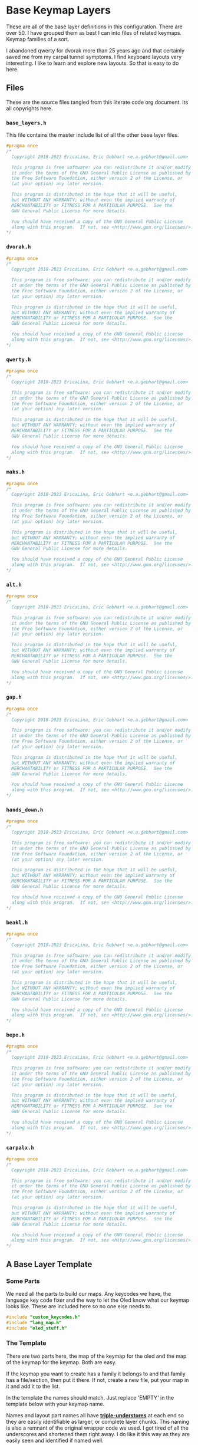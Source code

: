 * Base Keymap Layers

These are all of the base layer definitions in this configuration.
There are over 50. I have grouped them as best I can into
files of related keymaps.  Keymap families of a sort.

I abandoned qwerty for dvorak more than  25 years ago
and that certainly saved me from my carpal tunnel symptoms.
I find keyboard layouts very interesting.
I like to learn and explore new layouts. So that is easy to do here.

** Files
These are the source files tangled from this literate code org document.
Its all copyrights here.
*** =base_layers.h=
This file contains the master include list of all the other base layer files.

#+begin_src C :tangle base_layers/base_layers.h
#pragma once
/*
  Copyright 2018-2023 EricaLina, Eric Gebhart <e.a.gebhart@gmail.com>

  This program is free software: you can redistribute it and/or modify
  it under the terms of the GNU General Public License as published by
  the Free Software Foundation, either version 2 of the License, or
  (at your option) any later version.

  This program is distributed in the hope that it will be useful,
  but WITHOUT ANY WARRANTY; without even the implied warranty of
  MERCHANTABILITY or FITNESS FOR A PARTICULAR PURPOSE.  See the
  GNU General Public License for more details.

  You should have received a copy of the GNU General Public License
  along with this program.  If not, see <http://www.gnu.org/licenses/>.
*/
#+end_src
*** =dvorak.h=
#+begin_src C :tangle base_layers/dvorak.h
#pragma once
/*
  Copyright 2018-2023 EricaLina, Eric Gebhart <e.a.gebhart@gmail.com>

  This program is free software: you can redistribute it and/or modify
  it under the terms of the GNU General Public License as published by
  the Free Software Foundation, either version 2 of the License, or
  (at your option) any later version.

  This program is distributed in the hope that it will be useful,
  but WITHOUT ANY WARRANTY; without even the implied warranty of
  MERCHANTABILITY or FITNESS FOR A PARTICULAR PURPOSE.  See the
  GNU General Public License for more details.

  You should have received a copy of the GNU General Public License
  along with this program.  If not, see <http://www.gnu.org/licenses/>.
*/
#+end_src

*** =qwerty.h=
#+begin_src C :tangle base_layers/qwerty.h
#pragma once
/*
  Copyright 2018-2023 EricaLina, Eric Gebhart <e.a.gebhart@gmail.com>

  This program is free software: you can redistribute it and/or modify
  it under the terms of the GNU General Public License as published by
  the Free Software Foundation, either version 2 of the License, or
  (at your option) any later version.

  This program is distributed in the hope that it will be useful,
  but WITHOUT ANY WARRANTY; without even the implied warranty of
  MERCHANTABILITY or FITNESS FOR A PARTICULAR PURPOSE.  See the
  GNU General Public License for more details.

  You should have received a copy of the GNU General Public License
  along with this program.  If not, see <http://www.gnu.org/licenses/>.
*/
#+end_src
*** =maks.h=
#+begin_src C :tangle base_layers/maks.h
#pragma once
/*
  Copyright 2018-2023 EricaLina, Eric Gebhart <e.a.gebhart@gmail.com>

  This program is free software: you can redistribute it and/or modify
  it under the terms of the GNU General Public License as published by
  the Free Software Foundation, either version 2 of the License, or
  (at your option) any later version.

  This program is distributed in the hope that it will be useful,
  but WITHOUT ANY WARRANTY; without even the implied warranty of
  MERCHANTABILITY or FITNESS FOR A PARTICULAR PURPOSE.  See the
  GNU General Public License for more details.

  You should have received a copy of the GNU General Public License
  along with this program.  If not, see <http://www.gnu.org/licenses/>.
*/
#+end_src
*** =alt.h=
#+begin_src C :tangle base_layers/alt.h
#pragma once
/*
  Copyright 2018-2023 EricaLina, Eric Gebhart <e.a.gebhart@gmail.com>

  This program is free software: you can redistribute it and/or modify
  it under the terms of the GNU General Public License as published by
  the Free Software Foundation, either version 2 of the License, or
  (at your option) any later version.

  This program is distributed in the hope that it will be useful,
  but WITHOUT ANY WARRANTY; without even the implied warranty of
  MERCHANTABILITY or FITNESS FOR A PARTICULAR PURPOSE.  See the
  GNU General Public License for more details.

  You should have received a copy of the GNU General Public License
  along with this program.  If not, see <http://www.gnu.org/licenses/>.
*/
#+end_src
*** =gap.h=
#+begin_src C :tangle base_layers/gap.h
#pragma once
/*
  Copyright 2018-2023 EricaLina, Eric Gebhart <e.a.gebhart@gmail.com>

  This program is free software: you can redistribute it and/or modify
  it under the terms of the GNU General Public License as published by
  the Free Software Foundation, either version 2 of the License, or
  (at your option) any later version.

  This program is distributed in the hope that it will be useful,
  but WITHOUT ANY WARRANTY; without even the implied warranty of
  MERCHANTABILITY or FITNESS FOR A PARTICULAR PURPOSE.  See the
  GNU General Public License for more details.

  You should have received a copy of the GNU General Public License
  along with this program.  If not, see <http://www.gnu.org/licenses/>.
*/
#+end_src
*** =hands_down.h=
#+begin_src C :tangle base_layers/hands_down.h
#pragma once
/*
  Copyright 2018-2023 EricaLina, Eric Gebhart <e.a.gebhart@gmail.com>

  This program is free software: you can redistribute it and/or modify
  it under the terms of the GNU General Public License as published by
  the Free Software Foundation, either version 2 of the License, or
  (at your option) any later version.

  This program is distributed in the hope that it will be useful,
  but WITHOUT ANY WARRANTY; without even the implied warranty of
  MERCHANTABILITY or FITNESS FOR A PARTICULAR PURPOSE.  See the
  GNU General Public License for more details.

  You should have received a copy of the GNU General Public License
  along with this program.  If not, see <http://www.gnu.org/licenses/>.
*/
#+end_src
*** =beakl.h=
#+begin_src C :tangle base_layers/beakl.h
#pragma once
/*
  Copyright 2018-2023 EricaLina, Eric Gebhart <e.a.gebhart@gmail.com>

  This program is free software: you can redistribute it and/or modify
  it under the terms of the GNU General Public License as published by
  the Free Software Foundation, either version 2 of the License, or
  (at your option) any later version.

  This program is distributed in the hope that it will be useful,
  but WITHOUT ANY WARRANTY; without even the implied warranty of
  MERCHANTABILITY or FITNESS FOR A PARTICULAR PURPOSE.  See the
  GNU General Public License for more details.

  You should have received a copy of the GNU General Public License
  along with this program.  If not, see <http://www.gnu.org/licenses/>.
*/
#+end_src
*** =bepo.h=
#+begin_src C :tangle base_layers/bepo.h
#pragma once
/*
  Copyright 2018-2023 EricaLina, Eric Gebhart <e.a.gebhart@gmail.com>

  This program is free software: you can redistribute it and/or modify
  it under the terms of the GNU General Public License as published by
  the Free Software Foundation, either version 2 of the License, or
  (at your option) any later version.

  This program is distributed in the hope that it will be useful,
  but WITHOUT ANY WARRANTY; without even the implied warranty of
  MERCHANTABILITY or FITNESS FOR A PARTICULAR PURPOSE.  See the
  GNU General Public License for more details.

  You should have received a copy of the GNU General Public License
  along with this program.  If not, see <http://www.gnu.org/licenses/>.
*/
#+end_src
*** =carpalx.h=
#+begin_src C :tangle base_layers/carpalx.h
#pragma once
/*
  Copyright 2018-2023 EricaLina, Eric Gebhart <e.a.gebhart@gmail.com>

  This program is free software: you can redistribute it and/or modify
  it under the terms of the GNU General Public License as published by
  the Free Software Foundation, either version 2 of the License, or
  (at your option) any later version.

  This program is distributed in the hope that it will be useful,
  but WITHOUT ANY WARRANTY; without even the implied warranty of
  MERCHANTABILITY or FITNESS FOR A PARTICULAR PURPOSE.  See the
  GNU General Public License for more details.

  You should have received a copy of the GNU General Public License
  along with this program.  If not, see <http://www.gnu.org/licenses/>.
*/
#+end_src
** A Base Layer Template

*** Some Parts
We need all the parts to build our maps. Any keycodes we have, the language
key code fixer and the way to let the Oled know what our keymap looks like.
These are included here so no one else needs to.

#+begin_src C :tangle base_layers/base_layers.h
#include "custom_keycodes.h"
#include "lang_map.h"
#include "oled_stuff.h"
#+end_src

*** The Template

There are two parts here, the map of the keymap for the oled and the map
of the keymap for the keymap. Both are easy.

If the keymap you want to create has a family it belongs to and that family has a file/section,
then put it there. If not, create a new file, put your map in it and add it to the list.

In the template the names should match. Just replace 'EMPTY' in the template below with your
keymap name.

Names and layout part names all have *___triple-understores___*
at each end so they are easily identifiable as larger, or complete layer chunks.
This naming is also a remnant of the original wrapper code we used. I got tired of
all the underscores and shortened them right away.  I do like it this way as they
are easily seen and identified if named well.

**** Le carte de map
First is the Carte de map, The map of the keymap that we give to the Oled.
It takes 3 strings and you can put whatever you want in there. It may or may not
display properly as is the case with accent letters.   And dont let it get too long and
not fit. That doesn't work very well.

#+begin_src C :tangle base_layers/base_layers.h
// An empty keymap layer template.

#ifdef _EMPTY_LAYER_ENABLE

// Layer name,
// text name,
// url,
// note,
// text map,
// definition,
LAYER_NAME(EMPTY, "Empty",           \
                 https://empty,     \
                 "this is a note")

carte_de_MAP("  ",               \
             "  ",               \
             "  ")
#+end_src

**** Key Map
This is the actual keymap. Everything here is
indicated by an underscore and its letter. _A will indicate *KC__A* for en and *BP_A* for
Bépo, _US_A for US Intl._  There are maps which have alternate key pairs indicated. these should use the prefix
for themselves, creating the keycodes for them as needed.
So __COMM becomes __HD_COMM_ for many hands down keymaps.

This happens when implementing a keyboard of a foreign language, the pairings of
letters you want may not exist automatically. But also for Maps like beakl and hands down which have changed punctuation keys as a basic part of the maps.

This is the 5 column, 3x5 x 2 or 3x10, however you want to think of it, keymap.
Keyboard layouts will add in outer columns, upper rows, lower rows and thumbs as needed.
Most of the time number row sets are all whatever the default says. Some exceptions are beakl, bepo and optimot which use a differently configured number row.

#+begin_src C :tangle base_layers/base_layers.h
LAYER_MAP(
   LANG_MAP(_, _, _, _, _,   _, _, _, _, _,      \
            _, _, _, _, _,   _, _, _, _, _,      \
            _, _, _, _, _,   _, _, _, _, _))


#endif
#+end_src

** The Keymaps.
*** The list of families

Pull in all the definitions. this is an h file we can use to get all base maps.

#+begin_src C :tangle base_layers/base_layers.h
// dvorak, capewell-dvorak, ahei, and boo.
#include "dvorak.h"
//qwerty, workman, norman,
#include "qwerty.h"
// Colemak, halmak, minimak, etc.
#include "maks.h"
// eucalyn, maltron
#include "alt.h"
// mtgap, ctgap, apt
#include "gap.h"
// some hands down.
#include "hands_down.h"
// some beakls.
#include "beakl.h"
// bepo, optimot, beakl19bis, godox-fr?.
#include "bepo.h"
// some carpalxs.
#include "carpalx.h"

#+end_src

This is the end of =base_layers.h=

#+begin_src C :tangle base_layers/base_layers.h
// Provides all the base layers we have.
// base_layers.h ends here.
#+end_src

*** Combo ref - sort of random here. Used or not ?
#+begin_src C :tangle base_layers/alt.h
// Layer for combo reference. Make more than one by changing lang is.
#define ___COMBO_REF___                                                 \
LAYER_MAP(
  LANG_MAP(_1L1,  _1L2, _1L3, _1L4,  _1L5,   _1R1, _1R2, _1R3, _1R4, _1R5, \
           _2L1,  _2L2, _2L3, _2L4,  _2L5,   _2R1, _2R2, _2R3, _2R4, _2R5, \
           _3L1,  _3L2, _3L3, _3L4,  _3L5,   _3R1, _3R2, _3R3, _3R4, _3R5)

#+end_src
*** Alternate misfits
**** Maltron
#+begin_src C :tangle base_layers/alt.h
#ifdef _MALTRON_LAYER_ENABLE

LAYER_NAME(MALTRON, "Maltron",                   \
                   "",                          \
                   "e goes on left thumb")

carte_de_map("   qpycb  vmuzl",               \
             "   anisf  ctdor",               \
             "   ;/jg,  .wk-x e")

LAYER_MAP(
  LANG_MAP(_Q,     _P,    _Y, _C, _B,       _V,   _M, _U, _Z,    _L, \
           _A,     _N,    _I, _S, _F,       _D,   _T, _D, _O,    _R, \
           _SCLN,  _SLSH, _J, _G, _COMM,    _DOT, _W, _K, _MINS, _X))

#endif
#+end_src
**** EUCALYN
#+begin_src C :tangle base_layers/alt.h

#ifdef _EUCALYN_LAYER_ENABLE

LAYER_NAME(EUCALYN, "Eucalyn",
                   "", \
                   "")

carte_de_MAP("   /,.fq  aoeiu",               \
             "   zxcvw  mrdyp",               \
             "   gtksn  bhjl;")

LAYER_MAP(
  LANG_MAP(_SLSH, _COMM, _DOT, _F, _Q,   _A, _O, _E, _I, _U,      \
           _Z,    _X,    _C,   _V, _W,   _M, _R, _D, _Y, _P,      \
           _G,    _T,    _K,   _S, _N,   _B, _H, _J, _L, _SCLN))


#endif

#+end_src
**** RSTHD
#+begin_src C :tangle base_layers/alt.h
#ifdef _RSTHD_LAYER_ENABLE


// RSTHD
/* j c y f k | z l , u q = */
/* r s t h d | m n a i o - */
/* / v g p b | x w . ; ' */
/* e */

// need a thumb cluster for this.
// removed = and -, edge keys if you've got them.
// e goes on left thumb

LAYER_NAME(RSTHD, "Rsthd",
                   "", \
                   "E on left thumb")

carte_de_MAP("   jcyfk  zl,uq",             \
             "   rsthd  mnaio",             \
             "   /vgpb  xw.;' e")

LAYER_MAP(
  LANG_MAP(_J, _C, _Y, _F, _K,   _Z, _L, _COMM, _U,    _Q,          \
           _R, _S, _T, _H, _D,   _M, _N, _A,    _I,    _O,          \
           _/, _V, _G, _P, _B,   _X, _W, _DOT,  _SCLN, _QUOT))


#endif

#+end_src
**** Hands Up
#+begin_src C :tangle base_layers/alt.h
#ifdef _HANDS_UP_LAYER_ENABLE

LAYER_NAME(HANDS_UP, "Hands_up", \
                   "", \
                   "")

carte_de_MAP("  fyou,  kwclp",          \
             "  hiea.  dtsrn",          \
             "  bj'z;  vmgxq")

LAYER_MAP(
  LANG_MAP(_F, _Y, _O,    _U, _COMM,   _K, _W, _C, _L, _P, \
           _H, _I, _E,    _A, _DOT ,   _D, _T, _S, _R, _N, \
           _B, _J, _QUOT, _Z, _SCLN,   _V, _M, _G, _X, _Q))


#endif
#+end_src

**** White
#+begin_src C :tangle base_layers/alt.h
#ifdef _WHITE_LAYER_ENABLE

LAYER_NAME(WHITE, "White", \
                   "", \
                   "")

carte_de_MAP("  vyd,'  jmlu-",                \
             "  atheb  csnoi",                \
             "  pkgwq  xrf.z")

LAYER_MAP(
  LANG_MAP(_V, _Y, _D, _COMM, _QUOT,   _J, _M, _L, _U,   _MINS,   \
           _A, _T, _H, _E,    _B,      _C, _S, _N, _O,   _I,      \
           _P, _K, _G, _W,    _Q,      _X, _R, _F, _DOT, _Z))


#endif
#+end_src
**** ISRT
#+begin_src C :tangle base_layers/alt.h
#ifdef _ISRT_LAYER_ENABLE

LAYER_NAME(ISRT, "Isrt", \
                 "", \
                 "")

carte_de_MAP("  yclmk  zfu,'",                \
             "  isrtg  pneao",                \
             "  qvwdj  bh/.x")

LAYER_MAP(
  LANG_MAP(_Y, _C, _L, _M, _K,   _Z, _F, _U,      _COMM, _QUOT,     \
           _I, _S, _R, _T, _G,   _P, _N, _E,      _A,    _O,          \
           _Q, _V, _W, _D, _J,   _B, _H, _SLSH,   _DOT,  _X))

#endif
#+end_src
**** Soul
#+begin_src C :tangle base_layers/alt.h
#ifdef _SOUL_LAYER_ENABLE

LAYER_NAME(SOUL, "Soul", \
                 "", \
                 "")

carte_de_MAP("  qwldp  kmuy;",                \
             "  srtg   fneio",                \
             "  zxcvj  bh,./")

LAYER_MAP(
  LANG_MAP(_Q, _W, _L, _D, _P,   _K, _M, _U,      _Y,     _SCLN,      \
           _A, _S, _R, _T, _G,   _F, _N, _E,      _I,     _O,           \
           _Z, _X, _C, _V, _J,   _B, _H, _COMM, _DOT, _SLSH))

#endif
#+end_src
**** Niro
#+begin_src C :tangle base_layers/alt.h
#ifdef _NIRO_LAYER_ENABLE

LAYER_NAME(NIRO, "Niro", \
                 "", \
                 "")

carte_de_MAP("  qwudp  jfyl;",                \
             "  asetg  hniro",                \
             "  zxcvb  km,./")

LAYER_MAP(
  LANG_MAP(_Q, _W, _U, _D, _P,   _J, _F, _Y,      _L,     _SCLN,      \
           _A, _S, _E, _T, _G,   _H, _N, _I,      _R,     _O,           \
           _Z, _X, _C, _V, _B,   _K, _M, _COMM,   _DOT,   _SLSH))

#endif
#+end_src
**** Asset
#+begin_src C :tangle base_layers/alt.h
#ifdef _ASSET_LAYER_ENABLE

LAYER_NAME(ASSET, "Asset", \
                  "", \
                  "")

carte_de_MAP("  qwjfg   ypul;",               \
             "  asetd   hnior",               \
             "  zxcvb   km,./")

LAYER_MAP(
  LANG_MAP(_Q, _W, _J, _F, _G,    _Y, _P, _U,      _L,     _SCLN,     \
           _A, _S, _E, _T, _D,    _H, _N, _I,      _O,     _R,          \
           _Z, _X, _C, _V, _B,    _K, _M, _COMM,   _DOT,   _SLSH))

#endif
#+end_src
**** Whorf
#+begin_src C :tangle base_layers/alt.h
#ifdef _WHORF_LAYER_ENABLE

LAYER_NAME(WHORF, "WHorf", \
                  "", \
                  "")

carte_de_MAP("flhdm  vwou,",                  \
             "srntk  gyaei",                  \
             "xjbzq  pc';. ")

LAYER_MAP(
  LANG_MAP(_F, _L, _H, _D, _M,   _V, _W, _O,      _U,      _COMM,    \
           _S, _R, _N, _T, _K,   _G, _Y, _A,      _E,      _I,         \
           _X, _J, _B, _Z, _Q,   _P, _C, _QUOT,   _SCLN,   _DOT ))

#endif
#+end_src
**** Whorf 6
#+begin_src C :tangle base_layers/alt.h
#ifdef _WHORF6_LAYER_ENABLE

LAYER_NAME(WHORF6, "Whorf 6", \
                   "", \
                   "")

carte_de_MAP("vlhkj  gwou.",                  \
             "srntk  ydeai",                  \
             "xqbfz  pc',; ")

LAYER_MAP(
  LANG_MAP(_V, _L, _H, _D, _M,   _G, _W, _O,      _U,    _DOT,      \
           _S, _R, _N, _T, _K,   _Y, _D, _E,      _A,    _I,          \
           _X, _Q, _B, _F, _Z,   _P, _C, _QUOT,   _COMM, _SCLN ))

#endif
#+end_src
**** +rsht/iena+
#+begin_src C :tangle base_layers/alt.h

/* rsht/iena */
/* jfldv @uopq */
/* zrshtg   .iena: */
/* xcmwk  /y,b?       */
#+end_src

**** Pine
#+begin_src C :tangle base_layers/alt.h
#ifdef _PINE_LAYER_ENABLE

LAYER_NAME(PINE, "Pine", \
                 "", \
                 "")

carte_de_MAP("ylrdw  jmou,  ",        \
             "csntg  phaei  ",        \
             "xzqvk  bf'/.  ")

LAYER_MAP(
  LANG_MAP( _Y, _L, _R, _D, _W, _J, _M, _O,    _U,    _COMM,                \
            _C, _S, _N, _T, _G, _P, _H, _A,    _E,    _I,                     \
            _X, _Z, _Q, _V, _K, _B, _F, _QUOT, _SLSH, _DOT  ))

#endif
#+end_src

**** Graphite

This one still needs to have the proper shifted symbol pairs created for it.
See more on github here: [[https://github.com/rdavison/graphite-layout][Graphite]]

#+begin_src C :tangle base_layers/alt.h
#ifdef _GRAPHITE_LAYER_ENABLE

/* Graphite
 https://github.com/rdavison/graphite-layout
 ~ ! @ # $ %  ^ & * ( ) { }
   B L D W Z  _ F O U J : + |
   N R T S G  Y H A E I ?
   Q X M C V  K P > " <

 ` 1 2 3 4 5  6 7 8 9 0 [ ]
   b l d w z  ' f o u j ; = \
   n r t s g  y h a e i ,
   q x m c v  k p . - /
,*/
LAYER_NAME(GRAPHITE, "Graphite", \
          "https://github.com/rdavison/graphite-layout", \
          "")

carte_de_MAP("bldwz  'fouj",         \
             "nrtsg  yhaei" ,        \
             "qqmcv  kp.-/")

LAYER_MAP(
  LANG_MAP(_B, _L, _D, _W, _Z,   _UND, _F, _O,   _U,    _J,     \
           _N, _R, _T, _S, _G,   _Y,   _H, _A,   _E,    _I,     \
           _Q, _X, _M, _C, _V,   _K,   _P, _DOT, _DASH, _SLSH ))

#endif
#+end_src

*** Beakl
**** Introduction
 beakl, balanced effort key layout.
 Beakl 15 and 19 are somewhat more related.
 Beakl-27 is the latest from 2020, The website for Beakl is now gone.
 Beakl-wi is a Beakl derivative from the darndest thing.


 Remember the - and ; outside pinky keys.
 Or use the 6 size.
 Both are on the symbol layer too. So you
 wont lose them at least.
 Make sure these keycodes do something, if you are using KC...

 =KC_BK_COMM=, =KC_BK_QUOT=, =KC_BK_DOT= - =Beakl->Qwerty=

 =BP_BK_COMM=, =BP_BK_QUOT=, =BP_BK_DOT= - =Beakl->Bepo=
 take care of the different shifted chars.

**** Beakl 27

Altered shifted pairs: dot = .`  comma = ,?   dquot = !"
Alt target is BK2

***** Base layer
=32104 76598=
=qhoux gcmrv=
=yiea. dstnb=
=j",k' wflpz=

***** Shift layer
  =!@$#% ^(*)&=
  =QHOUX GCMRV=
  =YIEA` DSTNB=
  =J!?K' WFLPZ=

***** 27

#+begin_src C :tangle base_layers/beakl.h
#ifdef _BEAKL27_LAYER_ENABLE

LAYER_NAME(BEAKL27, "Beakl 27", \
                   "", \
                   "")

carte_de_MAP(" qhoux gcmrz ",                 \
             " yiea. dstnb ",                 \
             " j\",k' wflpv ")

// Alt target is BK
// altered shifted pairs: quot = '`  comma = ,!   dot = .@
LAYER_MAP(
  LANG_MAP(_Q, _H,        _O,        _U, _X,        _G, _C, _M, _R, _Z,       \
           _Y, _I,        _E,        _A, _BK2_DOT,  _D, _S, _T, _N, _B,       \
           _J, _BK2_DQUO, _BK2_COMM, _K, _BK2_QUOT, _W, _F, _L, _P, _V))
#endif
#+end_src

***** 27a
#+begin_src C :tangle base_layers/beakl.h
#ifdef _BEAKL27A_LAYER_ENABLE

LAYER_NAME(BEAKL27A, "Beakl 27A", \
                   "", \
                   "")

carte_de_MAP(" j\",k' gcmrz ",                 \
             " yiea. dstnb ",                  \
             " qhoux wflpv ")

// Alt target is BK
// altered shifted pairs: quot = '`  comma = ,!   dot = .@
LAYER_MAP(
  LANG_MAP(_J, _BK2_DQUO, _BK2_COMM, _K, _BK2_QUOT, _G, _C, _M, _R, _Z,       \
           _Y, _I,        _E,        _A, _BK2_DOT,  _D, _S, _T, _N, _B,       \
           _Q, _H,        _O,        _U, _X,        _W, _F, _L, _P, _V))

#endif
#+end_src
**** 15
#+begin_src C :tangle base_layers/beakl.h
#ifdef _BEAKL15_LAYER_ENABLE

LAYER_NAME(BEAKL15, "Beakl 15", \
                   "", \
                   "")

/* BEAKL 15 (main layer): */
/*   40123 76598   */
carte_de_MAP(" qhoux gcrfz ",                 \
             " yiea. dstnb ",                 \
             " j/,k' wmlpv ")

// Alt target is BK
LAYER_MAP(
  LANG_MAP(_Q, _H,    _O,       _U, _X,       _G, _C, _R, _F, _Z, \
           _Y, _I,    _E,       _A, _BK_DOT,  _D, _S, _T, _N, _B, \
           _J, _SLSH, _BK_COMM, _K, _BK_QUOT, _W, _M, _L, _P, _V))
#endif
#+end_src
**** 19
#+begin_src C :tangle base_layers/beakl.h
#ifdef _BEAKL19_LAYER_ENABLE

/* BEAKL 19    */
// Beakl 19.  scores better than 15, better in french also.
// Both are lots better than dvorak or bepo.

/* same symbols and keypad as 15 */
/* number row is different */
/*  32104 76598  */

// Alt target is BK
LAYER_NAME(BEAKL19, "Beakl 19", \
                   "", \
                   "")

carte_de_MAP(" q.ouj wdnm, ",                 \
             " haeik gsrtp ",                 \
             " z'/yx bclfv ")

LAYER_MAP(
  LANG_MAP(_Q, _DOT,  _O,    _U, _J, _W,    _D, _N, _M, _BK_COMM,        \
           _H, _A,    _E,    _I, _K, _G,    _S, _R, _T, _P,             \
           _Z, _QUOT, _SLSH, _Y, _X, _B,    _C, _L, _F, _V))

#endif
#+end_src
**** 19bis - French

I found this modified Beakl 19 in KLA data, it was a quick modification that added,
as easily as possible, the most common french accent letters to
the existing Beakl 19 keymap. Its scores were surprisingly good,
so I worked on it a little and came up with this one which is even better.

It scores better than Bépo and Dvorak, and Colemak in both English and french.
*YMMV!!*

These are  full 3x12 matrix layouts.

***** Least common french and english letters. *BEAKL 19bis* - Beakl/Bépo hybrid. English with French optimisations.

 Least used letters in french xzykw QJÀ are fairly high in use.

 XZ are good choices for pushing out, from english and french,
 or using chords in both languages. Bad choices for Vi.

 Note: The percentages came from different sources so do not
 match between languages.

Least used letters in French

 |---+--------|
 | Q | 0.89 % |
 | J | 0.71 % |
 | À | 0.54 % |
 | X | 0.42 % |
 | È | 0.35 % |
 | Ê | 0.24 % |
 | Z | 0.21 % |
 | Y | 0.19 % |
 | K | 0.16 % |
 | Ô | 0.07 % |
 | Û | 0.05 % |
 | W | 0.04 % |

 Least used letters in english
 |---+---------+------|
 | X | 0.2902% | 1.48 |
 | Z | 0.2722% | 1.39 |
 | J | 0.1965% | 1.00 |
 | Q | 0.1962% |  (1) |


***** BEAKL 19bis - original.

The é and è were simply added for analysis by the KLA, not real use.
 even so, this layout scores well for french, better than bepo and mtgap.

  =qyouz  wdnck=
 =-hiea,  gtrsp;=
 =èj'é.x  vmlfb=

***** BEAKL 19bis mod z.
 French optimised with some english.
 This version rearranges things a little based on fequency.
 Dead keys and the most common accent keys are available.
 the original was just some extra keys thrown in the empty corners
 to satisfy the KLA where I originally found it.

 Since it needs 3x12, I filled in the corners and removed ;.
 Leaving y where it is. the o and the e might cause sfbs.
 Put é on a different finger from e.
 Swap z, e's, add à, ^, and ê, swap ; for -.
 It might be beneficial to swap w and à, as à is much more frequent than w

#+begin_src C :tangle base_layers/beakl.h
#ifdef _BEAKL19BIS_LAYER_ENABLE

LAYER_NAME(BEAKL19bis, "Beakl 19 bis", \
                   "", \
                   "French optimised 3x12")

carte_de_MAP(" àqyoué  wdnck^ ",              \
             " ;hiea,  gtrsp- ",              \
             " zj'è.x  vmlfbê  ")

LAYER_MAP(
  LANG_MAP6(                                                            \
            _AGRV, _Q, _Y,    _O,    _U,   _EACU,   _W, _D, _N, _C, _K, _DCIR, \
            _SCLN, _H, _I,    _E,    _A,   _COMM,   _G, _T, _R, _S, _P, _MINS, \
            _Z,    _J, _QUOT, _EGRV, _DOT, _X,      _V, _M, _L, _F, _B, _ECIR))

#endif
#+end_src
**** WI
#+begin_src C :tangle base_layers/beakl.h
#ifdef _BEAKLWI_LAYER_ENABLE

// Beakl Wi.   This is the most current beakl this size. 18/01/2022.
// Nothing on the 6th outer columns but layer toggle buttons. All 6.
// altered shifted pairs: dot = .` comma = ,~  colon = :;
// i is on the left thumb.
/* ;you- ctrsv */
/* qheaw gdnmz */
/* j,.k' bplfx */
/*    i        */

LAYER_NAME(BEAKLWI, "Beakl WI", \
                    "",          \
                    "i on left thumb")

carte_de_MAP(" ;you- ctrsv ",                 \
             " qheaw gdnmz ",                 \
             " j,.k' bplfx i")

LAYER_MAP(
  LANG_MAP(_BKW_COLN, _Y,        _O,       _U, _MINS,   _C, _T, _R, _S, _V,   \
           _Q,        _H,        _E,       _A, _W,      _G, _D, _N, _M, _Z,   \
           _J,        _BKW_COMM, _BKW_DOT, _K, _QUOT,   _B, _P, _L, _F, _X))


// Thumbs.
#define ___BEAKLWI_CRKBD_THUMBS___ LT_ESC, LT_I, LT_TAB,  LT_ENT, LT_SPC, LT_BSPC

#endif
#+end_src
**** WIa
#+begin_src C :tangle base_layers/beakl.h
#ifdef _BEAKLWIa_LAYER_ENABLE

// My version, loses KC_mins, because it's easier on my symbol layer.
// put I in it's dvorak spot instead of thumbs, move W up to make room for I.
// I'd rather have w and i on different fingers. One domino...

// beakl-wi - mod iw-

LAYER_NAME(BEAKLWIa, "Beakl WIa", \
                   "", \
                   "No alpha on thumb.")

carte_de_MAP(" ;youw ctrsv ",                 \
             " qheai gdnmz ",                 \
             " j,.k' bplfx ")

// Alt target is BKW
LAYER_MAP(
  LANG_MAP(_BKW_SCLN, _Y,        _O,       _U, _W,      _C, _T, _R, _S, _V,   \
           _Q,        _H,        _E,       _A, _I,      _G, _D, _N, _M, _Z,   \
           _J,        _BKW_COMM, _BKW_DOT, _K, _QUOT,   _B, _P, _L, _F, _X))
#+end_src
**** WIb
#+begin_src C :tangle base_layers/beakl.h
#ifdef _BEAKLWIb_LAYER_ENABLE

LAYER_NAME(BEAKLWIb, "Beakl WIb", \
                   "", \
                   "No alpha on thumb.")

carte_de_MAP(" j,.k' ctrsv ",                 \
             " qheai gdnmz ",                 \
             " ;youw bplfx ")

// Alt target is BKW
LAYER_MAP(
  LANG_MAP(_J,        _BKW_COMM, _BKW_DOT, _K, _QUOT, _C, _T, _R, _S, _V,     \
           _Q,        _H,        _E,       _A, _I,    _G, _D, _N, _M, _Z,   \
           _BKW_SCLN, _Y,        _O,       _U, _W,    _B, _P, _L, _F, _X))
#endif
#+end_src
*** Bépo
 Maps based on BEPO.  These tend to want to be  3x12, squeezing
 them into a 3x10 can be a challenge. The compact versions attempt
 that with some success.

 It is generally accepted that Optimot is the better layout in this group.
 There are many variations.  Béop, Béopy, Godox-fr, etc. They are most
 easily found on the [[https:/bepo.fr][Bepo website]].
**** Optimot
#+begin_src C :tangle base_layers/bepo.h
#ifdef _OPTIMOT_LAYER_ENABLE

// OPtimot by @Pyjam.
/*  àjoéb fdl’qxz */
/*  aieu, ptsrn^ç */
/*  êkyè.w gcmhvx */
// -- rearranged z, and ç to get 3x12

LAYER_NAME(OPTIMOT, "Optimot", ,\
                    "", \
                    "French 3x12 by @Pyjam.")

carte_de_MAP(" çàjoéb fdl’qx ",               \
             "  aieu, ptsrn^ ",               \
             " êkyè.w gcmhvz ")

LAYER_MAP(
  LANG_MAP6(                                                            \
            _CCED, _AGRV, _J, _O,    _EACU, _B,   _F, _D, _L, _QUOT, _Q,  _X, \
            _TAB,  _A,    _I, _E,    _U,  _COMM,  _P, _T, _S, _R,    _N,  _DCIR, \
            _ECIR, _K,    _Y, _EGRV, _DOT, _W,    _G, _C, _M, _H,    _V,  _Z))
  ___12_SYMBOLS_BEPO___)
#endif
#+end_src
**** Optimot Compact
#+begin_src C :tangle base_layers/bepo.h
#ifdef _OPTIMOT_COMPACT_LAYER_ENABLE

LAYER_NAME(OPTIMOT_COMPACT, \
                   "Optimot compact", \
                   "", \
                   "French 3x10. Better than bepo")

// no z or x. combos exist for them.
carte_de_MAP(" àjoéb fdl’q ",                \
             " aieu, ptsrn ",                \
             " kyè.w gcmhv ")

LAYER_MAP(
  LANG_MAP6(                                                           \
            _AGRV, _J, _O,    _EACU, _B,     _F, _D, _L, _QUOT, _Q,    \
            _A,    _I, _E,    _U,    _COMM,  _P, _T, _S, _R,    _N,    \
            _K,    _Y, _EGRV, _DOT,  _W,     _G, _C, _M, _H,    _V,))
  ___10_SYMBOLS_BEPO___)

#endif
#+end_src
**** Bépo Compact

Fitting Bépo into a 3x10.

This one Depends on a mod tap on C for Ç , so we don't need CCED, on the base map.
It drops À and Ê for a little more room in the corner.

#+begin_src C :tangle base_layers/bepo.h
#ifdef _BEPO_COMPACT_LAYER_ENABLE

// Maybe Use this for C
//BP_C_CCED = MT(BP_CCED, BP_C)

// BEPO

// No quot, à or ç
/* bépoè vdljz */
/* auie, ctsrn */
/* myx.k qghfw */

LAYER_NAME(BEPO_COMPACT, \
                   "Bepo compact", \
                   "", \
                   "French Bepo 3x10, No quot, à or ç."))

carte_de_MAP("   bépoè  vdljz",               \
             "   auie,  ctsrn",               \
             "   myx.k  qghfw", \

LAYER_MAP(
  LANG_MAP(                                                     \
           _B, _EACU, _P, _O,   _EGRV,    _V, _D, _L, _J, _Z,   \
           _A, _U,    _I, _E,   _COMM,    _C, _T, _S, _R, _N,   \
           _M, _Y,    _X, _DOT, _K,       _Q, _G, _H, _F, _W))
  ___10_SYMBOLS_BEPO___)


#endif
#+end_src
**** Bépo
#+begin_src C :tangle base_layers/bepo.h
#ifdef _BEPO_LAYER_ENABLE

LAYER_NAME(BEPO, "BEPO", \
                 "", \
                 "French Bepo 3x12.")

carte_de_MAP(" çbépoè ^vdljz ",               \
             "  auie, ctsrnm ",               \
             " êàyx.k ’qghfw ")

LAYER_MAP(
  LANG_MAP6(_CCED, _B,    _EACU, _P, _O,   _EGRV,    _DCIR, _V, _D, _L, _J, _Z, \
            _TAB,  _A,    _U,    _I, _E,   _COMM,    _C,    _T, _S, _R, _N, _M, \
            _ECIR, _AGRV, _Y,    _X, _DOT, _K,       _QUOT, _Q, _G, _H, _F, _W))

  ___12_SYMBOLS_BEPO___)
#endif
#+end_src
**** +Godox-Fr+
#+begin_src C
#ifdef _GODOX_LAYER_ENABLE

// LAYER_NAME(GODOX, "Godox", \
                   // "", \
                   // "French 3x12.")
// dont like this one much.
/* #define ___GODOX_3x12___                                                \ */
LAYER_MAP(
/*   LANG_MAP6(___, _AGRV, _B, _EACU, _dot, _mins,    _DCIR, _V, _L,  _M, _X, _CCED, \ */
/*             ___,  _O,   _U, _I,    _A,   _J,       _G,    _T, _S,  _N, _R, _F, \ */
/*             ___, _Q,    _Y, _EGRV, _P,   _K,       _W,    _D, _UP, _H, _C, _Z) */
/* // E goes on left thumb. */
#endif
#+end_src
*** Carpalx
**** QFMLWY
#+begin_src C :tangle base_layers/carpalx.h
#ifdef _CARPALX_QFMLWY_LAYER_ENABLE

LAYER_NAME(CARPALX_QFMLWY, \
                   "Carpalx QFMLWY", \
                   "", \
                   "Carpalx")

carte_de_MAP("   qfmlw  yuobj",               \
             "   dstnr  iaeh;",               \
             "   zvgcx  pk,./")

LAYER_MAP(
  LANG_MAP(_Q, _F, _M, _L, _W,   _Y, _U, _O,    _B,   _J,           \
           _D, _S, _T, _N, _R,   _I, _A, _E,    _H,   _SCLN,      \
           _Z, _V, _G, _C, _X,   _P, _K, _COMM, _DOT, _SLSH))

#endif
#+end_src
**** QFMLWB
#+begin_src C :tangle base_layers/carpalx.h
#ifdef _CARPALX_QFMLWB_LAYER_ENABLE

LAYER_NAME(CARPALX_QFMLWB,  \
                   "Carpalx QFMLWB",  \
                   "", \
                   "Carpalx")

carte_de_MAP("   qgmlw  byuv;",               \
             "   dstnr  iaeoh",               \
             "   zxcfj  kp,./")

LAYER_MAP(
  LANG_MAP(_Q, _G, _M, _L, _W,   _B, _Y, _U,    _V,   _SCLN,      \
           _D, _S, _T, _N, _R,   _I, _A, _E,    _O,   _H,           \
           _Z, _X, _C, _F, _J,   _K, _P, _COMM, _DOT, _SLSH))

#endif
#+end_src
**** QGMLWY
#+begin_src C :tangle base_layers/carpalx.h
#ifdef _CARPALX_QGMLWY_LAYER_ENABLE

LAYER_NAME(CARPALX_QGMLWY, \
                   "Carpalx QGMLWY", \
                   "", \
                   "Carpalx")

carte_de_MAP("   qgmlw  yfub;",               \
             "   dstnr  iaeoh",               \
             "   zxcvj  kp,./")

LAYER_MAP(
  LANG_MAP(_Q, _G, _M, _L, _W,   _Y, _F, _U,    _B,   _SCLN,      \
           _D, _S, _T, _N, _R,   _I, _A, _E,    _O,   _H,           \
           _Z, _X, _C, _V, _J,   _K, _P, _COMM, _DOT, _SLSH))

#endif
#+end_src
*** Colemak
**** Colemak
#+begin_src C :tangle base_layers/maks.h
#ifdef _COLEMAK_LAYER_ENABLE

LAYER_NAME(COLEMAK, "Colemak", \
                   "", \
                   "")

carte_de_MAP("   qwfpg  jluy;",               \
             "   arstd  hneio",               \
             "   zxcvb  km,./")

LAYER_MAP(
  LANG_MAP(_Q, _W, _F, _P, _G,    _J, _L,  _U,    _Y,   _SCLN,    \
           _A, _R, _S, _T, _D,    _H, _N,  _E,    _I,   _O,         \
           _Z, _X, _C, _V, _B,    _K, _M,  _COMM, _DOT, _SLSH))

#endif
#+end_src
**** Colemak DH
#+begin_src C :tangle base_layers/maks.h
#ifdef _COLEMAK_DH_LAYER_ENABLE

LAYER_NAME(COLEMAK_DH, "Colemak DH", \
                   "", \
                   "")

carte_de_MAP("   qwfpb  jluy;",               \
             "   arstg  mneio",               \
             "   zxcdv  kh,./")

LAYER_MAP(
  LANG_MAP(_Q, _W, _F, _P, _B,    _J, _L, _U,    _Y,   _SCLN,     \
           _A, _R, _S, _T, _G,    _M, _N, _E,    _I,   _O,          \
           _Z, _X, _C, _D, _V,    _K, _H, _COMM, _DOT, _SLSH))

#endif
#+end_src
**** Halmak
#+begin_src C :tangle base_layers/maks.h
#ifdef _HALMAK_LAYER_ENABLE

LAYER_NAME(HALMAK, "Halmak", \
                   "", \
                   "")

carte_de_MAP("  wlrbz  ;qudj",                \
             "  shnt,  .aeoi",                \
             "  fmvc/  gpxky")

LAYER_MAP(
  LANG_MAP(_W, _L, _R, _B, _Z,      _SCLN, _Q, _U, _D, _J,  \
           _S, _H, _N, _T, _COMM,   _DOT,  _A, _E, _O, _I,  \
           _F, _M, _V, _C, _SLSH,   _G,    _P, _X, _K, _Y))

#endif
#+end_src
**** Minimak
#+begin_src C :tangle base_layers/maks.h
#ifdef MINIMAK_LAYER_ENABLE

LAYER_NAME(MINIMAK, "Minimak", \
                   "", \
                   "")

carte_de_MAP("  qwdrk  yuiop",                \
             "  astfg  hjel;",                \
             "  zxcvb  nm,./")

LAYER_MAP(
  LANG_MAP(_Q, _W, _D, _R, _K,   _Y, _U, _I,    _O,   _P,           \
           _A, _S, _T, _F, _G,   _H, _J, _E,    _L,   _SCLN,      \
           _Z, _X, _C, _V, _B,   _N, _M, _COMM, _DOT, _SLSH)
\

#endif
#+end_src
**** Minimak 8
#+begin_src C :tangle base_layers/maks.h
#ifdef MINIMAK_8_LAYER_ENABLE

LAYER_NAME(MINIMAK_8, "Minimak 8", \
                   "", \
                   "")

carte_de_MAP("  qwdrk  yuilp",                \
             "  astfg  hneo;",                \
             "  zxcvb  jm,./")

LAYER_MAP(
  LANG_MAP(_Q, _W, _D, _R, _K,   _Y, _U, _I,    _L,   _P,           \
           _A, _S, _T, _F, _G,   _H, _N, _E,    _O,   _SCLN,      \
           _Z, _X, _C, _V, _B,   _J, _M, _COMM, _DOT, _SLSH))


#endif
#+end_src
**** Minimak 12
#+begin_src C :tangle base_layers/maks.h
#ifdef MINIMAK_12_LAYER_ENABLE

LAYER_NAME(MINIMAK_12, \
                   "Minimak 12", \
                   "", \
                   "")

carte_de_MAP("  qwdfk  yuil;",                \
             "  astrg  hneop",                \
             "  zxcvb  jm,./")

LAYER_MAP(
  LANG_MAP(_Q, _W, _D, _F, _K,   _Y, _U, _I,    _L,   _SCLN,        \
           _A, _S, _T, _R, _G,   _H, _N, _E,    _O,   _P,           \
           _Z, _X, _C, _V, _B,   _J, _M, _COMM, _DOT, _SLSH))


#endif
#+end_src
**** Semimak JQ
#+begin_src C :tangle base_layers/maks.h
#ifdef _SEMIMAK_JQ_LAYER_ENABLE

LAYER_NAME(SEMIMAK_JQ, \
                   "Semimak_JQ",
                   "", \
                   "")

carte_de_MAP( "  flhvz  'wuoy",               \
              "  srntk  cdeai",               \
              "  xjbmq  pg,./")

LAYER_MAP(
  LANG_MAP(_F, _L, _H, _V, _Z,   _QUOT, _W, _U,    _O,   _Y,               \
           _S, _R, _N, _T, _K,   _C,    _D, _E,    _A,   _I,                    \
           _X, _J, _B, _M, _Q,   _P,    _G, _COMM, _DOT, _SLSH))


#endif
#+end_src
**** Semimak
#+begin_src C :tangle base_layers/maks.h
#ifdef SEMIMAK_LAYER_ENABLE

LAYER_NAME(SEMIMAK,  \
                   "Semimak",  \
                   "", \
                   "")

carte_de_MAP( "  flhvz  qwuoy",                \
              "  srntk  cdeai",                \
              "  x'bmj  pg,./")

LAYER_MAP(
  LANG_MAP(_F, _L,    _H, _V, _Z,  _Q, _W, _U,    _O,   _Y,                 \
           _S, _R,    _N, _T, _K,  _C, _D, _E,    _A,   _I,                 \
           _X, _QUOT, _B, _M, _J,  _P, _G, _COMM, _DOT, _SLSH))

#endif
#+end_src
**** Aptmak 30
#+begin_src C :tangle base_layers/maks.h
#ifdef _APTMAK_30_LAYER_ENABLE

LAYER_NAME(APTMAK_30, \
                   "Aptmak 30", \
                   "", \
                   "E on right thumb")

// APTMAP E on thumb.
carte_de_MAP( "  ;wfpb  qluy'",               \
              "  rsthk  jnaio",               \
              "  xcgdv  zm,./  e")

LAYER_MAP(
  LANG_MAP(_SCLN, _W, _F, _P, _B,    _Q, _L, _U,    _Y,   _QUOT,       \
           _R,    _S, _T, _H, _K,    _J, _N, _A,    _I,   _O,            \
           _X,    _C, _D, _M, _V,    _P, _G, _COMM, _DOT, _SLSH))

#endif
#+end_src
**** Aptmak
#+begin_src C :tangle base_layers/maks.h
#ifdef _APTMAK_LAYER_ENABLE

LAYER_NAME(APTMAK, \
                   "Aptmak", \
                   "",
                   "E on right thumb")

carte_de_MAP( "  /wfpb  jluy'",               \
              "  rsthk  vnaio",               \
              "  xcgdq  zm,.;  e")

LAYER_MAP(
  LANG_MAP(_SLSH, _W, _F, _P, _B,      _J, _L, _U,    _Y,   _QUOT,       \
           _R,    _S, _T, _H, _K,      _V, _N, _A,    _I,   _O,            \
           _X,    _C, _G, _D, _Q,      _Z, _M, _COMM, _DOT, _SCLN))


#endif
#+end_src
**** Aptmak Alt
 Aptmak twist from @GNU on HD.
 Needs combos for jqz.
 Repeat ⟳ key goes where SLSH is.

#+begin_src C :tangle base_layers/maks.h
#ifdef _APTMAK_ALT_LAYER_ENABLE


LAYER_NAME(APTMAK_ALT, \
                   "Aptmak alternate", \
                   "", \
                   "E on right thumb, combos for jqz.")

// aptmak twist from @GNU on HD.
// Needs combos for jqz.
// repeat ⟳ key goes where SLSH is.
carte_de_MAP( "  /wfpk  xluy'",               \
              "  crstb  vnaio",               \
              "   cgd    h,.   e")

LAYER_MAP(
  LANG_MAP(_SLSH, _W, _F, _P, _K,      _X,  _L, _U,    _Y,   _QUOT,       \
           _C,    _R, _S, _T, _B,      _V,  _N, _A,    _I,   _O,            \
           _NO,   _C, _G, _D, _NO,     _NO, _H, _COMM, _DOT, _NO))

#endif
#+end_src
*** Dvorak
**** Dvorak
#+begin_src C :tangle base_layers/dvorak.h
#ifdef _DVORAK_LAYER_ENABLE

LAYER_NAME(DVORAK, "Dvorak", \
                   "",
                   "")

carte_de_MAP(" ',.py fgcrl ",                 \
             " aoeui dhtns ",                 \
             " ;qjkx bmwvz ")

LAYER_MAP(
  LANG_MAP(_QUOT,  _COMM, _DOT, _P,  _Y,   _F, _G, _C, _R, _L,    \
           _A,     _O,    _E,   _U,  _I,   _D, _H, _T, _N, _S,    \
           _SCLN,  _Q,    _J,   _K,  _X,   _B, _M, _W, _V, _Z))
#endif
#+end_src
**** RLC IU Swaps.
#+begin_src C :tangle base_layers/dvorak.h
#ifdef _DVORAK_RLC_IU_LAYER_ENABLE

LAYER_NAME(DVORAK_RLC_IU, \
                  "Dvorak RLC IU", \
                   "", \
                   "Swap RLC and UI")

carte_de_MAP(" ',.py frglc ",                 \
             " aoeiu dhtns ",                 \
             " ;qjkx bmwvz ")

LAYER_MAP(
  LANG_MAP(_QUOT,  _COMM, _DOT, _P,  _Y,   _F, _R, _G, _L, _C,    \
           _A,     _O,    _E,   _I,  _U,   _D, _H, _T, _N, _S,    \
           _SCLN,  _Q,    _J,   _K,  _X,   _B, _M, _W, _V, _Z))

#endif
#+end_src
**** Boo
#+begin_src C :tangle base_layers/dvorak.h
#ifdef _BOO_LAYER_ENABLE

LAYER_NAME(BOO, "Boo", \
                "", \
                "")

carte_de_MAP("  ,.ucv  qfdly",                \
             "  aoesg  bntri",                \
             "  ;x'wz  phmkj")

LAYER_MAP(
  LANG_MAP( _COMM, _DOT, _U,    _C, _V,   _Q, _F, _D, _L, _Y,     \
            _A,    _O,   _E,    _S, _G,   _B, _N, _T, _R, _I,     \
            _SCLN, _X,   _QUOT, _W, _Z,   _P, _H, _M, _K, _J))

#endif
#+end_src
**** Capewell Dvorak
#+begin_src C :tangle base_layers/dvorak.h
#ifdef _CAPEWELL_DVORAK_LAYER_ENABLE

LAYER_NAME(CAPEWELL_DVORAK, \
                   "CAPEWELL_Dvorak", \
                   "", \
                   "")

carte_de_MAP( "  ',.py  qfgrk",               \
              "  oaeiu  dhtns",               \
              "  zxcvj  lmwb;")

LAYER_MAP(
  LANG_MAP(_QUOT, _COMM, _DOT, _P, _Y,  _Q, _F, _G, _R, _K,      \
           _O,    _A,    _E,   _I, _U,  _D, _H, _T, _N, _S,      \
           _Z,    _X,    _C,   _V, _J,  _L, _M, _W, _B, _SCLN))


#endif
#+end_src
**** AHEI
#+begin_src C :tangle base_layers/dvorak.h
#ifdef _AHEI_LAYER_ENABLE

//ahei - derived from dvorak.
// x moved to left side. j on pinky.
/*;pouyq gdlm/= */
/* ahei, fstnr- */
/* j'k.x bcwvz */

LAYER_NAME(AHEI, "AHEI", \
                   "", \
                   "")

carte_de_MAP("pouyq  gdlm/",                  \
             "ahei,  fstnr",                  \
             "j'k.x  bcwvz")

LANG_MAP(_P, _O,    _U, _Y,   _Q,     _G, _D, _L, _M, _SLSH, \
         _A, _H,    _E, _I,   _COMM,  _F, _S, _T, _N, _R,      \
         _J, _QUOT, _K, _DOT, _X,     _B, _C, _W, _V, _Z))

#endif
#+end_src
*** hands Down

The hands down family grew out of MTGap long ago and continues to evolve.

//https://sites.google.com/alanreiser.com/handsdown/home

**** Alternate shift keys
#+begin_src C :tangle base_layers/hands_down.h

/* alt shift keys "? '!  dash and elan */
/* (< {[  - elan                       */
/* dash has thumbs of ,; and .:        */
/* dash and the rest get these too.    */
/* alt shifts   ;: .& /\* '? "! ,| -+  */
/* COMBOS - z = jg, z=vg, q=uk, q=mp.  */

#+end_src

**** Neu
#+begin_src C :tangle base_layers/hands_down.h
#ifdef HD_NEU_LAYER_ENABLE

LAYER_NAME(HD_NEU, "HD Neu",
                   "https://sites.google.com/alanreiser.com/handsdown/home", \
                   "")

// The only 3x12 layout. The rest are 3x10.
carte_de_MAP( "  wfmpv  /.q\"'z",            \
              "  rsntb  ,aeihj",             \
              "  xcldg  -uoykK")

LAYER_MAP(
  LANG_MAP(_SML_NAV,   _W, _F, _M, _P, _V, _SLSH, _DOT, _Q, _DQUO, _HD_QUOT, _Z, \
           _TAB,       _R, _S, _N, _T, _B, _HD_COMM, _A, _E, _I, _H, _J, \
           _OS_ACCENT, _X, _C, _L, _D, _G, _HD_MINS, _U, _O, _Y, _K, _SML_KEYPAD))

#endif
#+end_src

**** Neu Narrow 3x10
#+begin_src C :tangle base_layers/hands_down.h
#ifdef HD_NEU_LAYER_ENABLE

LAYER_MAP(_HD_NEU_NARROW, "HD Neu N", \
                   "https://sites.google.com/alanreiser.com/handsdown/home", \
                   "")

// modified to fit 3x10.
// combos for j and z.
carte_de_MAP( "  wfmpv  /.q\"'",             \
              "  rsntb  ,aeih",              \
              "  xcldg  -uoyk")

LAYER_MAP(
LANG_MAP(_W, _F, _M, _P, _V,  _HD_SLSH, _HD_DOT, _Q, _HD_DQUO, _HD_QUOT, \
         _R, _S, _N, _T, _G,  _HD_COMM, _A,      _E, _I,       _H,      \
         _X, _C, _L, _D, _B,  _HD_MINS, _U,      _O, _Y,       _K,      \
         ))

#endif
#+end_src
**** Neu Narrow 3x10 Mirrored
#+begin_src C :tangle base_layers/hands_down.h
#ifdef HD_NEU_LAYER_ENABLE

LAYER_NAME(HD_NEU_NARROW_M, "HD Neu NM", \
                   "https://sites.google.com/alanreiser.com/handsdown/home", \
                   "")

// modified to fit 3x10.
// mirrored.
carte_de_MAP("   '\"q./  vpmfw",               \
             "   hiea,  btnsr",               \
             "   kyou-  gdlcx")

LAYER_MAP(
  LANG_MAP(_HD_QUOT, _HD_DQUO, _Q, _HD_DOT, _HD_SLSH,   _V, _P, _M, _F, _W, \
           _H,       _I,       _E, _A,      _HD_COMM,   _B, _T, _N, _S, _R, \
           _K,       _Y,       _O, _U,      _HD_MINS,   _G, _D, _L, _C, _X))

#endif
#+end_src
**** Ref
#+begin_src C :tangle base_layers/hands_down.h
#ifdef HD_REF_LAYER_ENABLE

LAYER_NAME(HD_REF, "HD Ref", \
                   "https://sites.google.com/alanreiser.com/handsdown/home", \
                   "")

carte_de_MAP("    qchpv   kyoj/",             \
             "    rsntg   wueia",             \
             "    xmldb   zf',.")

LAYER_MAP(
  LANG_MAP(_Q, _C, _H, _P, _V,   _K, _Y, _O,       _J,        _HD_SLSH,    \
           _R, _S, _N, _T, _G,   _W, _U, _E,       _I,        _A,         \
           _X, _M, _L, _D, _B,   _Z, _F, _HD_QUOT, _HD_COMM,  _HD_DOT ))


#endif
#+end_src
**** Titanium
#+begin_src C :tangle base_layers/hands_down.h
#ifdef HD_TITANIUM_LAYER_ENABLE

LAYER_NAME(HD_TITANIUM, \
                   "HD Titanium", \
                   "https://sites.google.com/alanreiser.com/handsdown/home", \
                   "R on left thumb, space on right")

// no z or q, use combos.
carte_de_MAP("  jgmpv  ;./\"' ",              \
             "  csntw  ,aeih ",               \
             "  xfldb  -uoyk  r")

LAYER_MAP(
  LANG_MAP(_J, _G, _M, _P, _V,  _HD_SCLN, _HD_DOT, _HD_SLSH, _HD_DQUO, _HD_QUOT, \
           _C, _S, _N, _T, _W , _HD_COMM, _A,      _E,       _I,       _H, \
           _X, _F, _L, _D, _B , _HD_MINS, _U,      _O,       _Y,       _K))

#endif

#+end_src

**** Mithril

#+begin_src C :tangle base_layers/hands_down.h
#ifdef HD_MITHRIL_LAYER_ENABLE

//Combos.
// z, x on combos. r on thumb.
//Symbol pairs: #_ .: =* /? '" ,; -+

LAYER_NAME(HD_MITHRIL, "HD Mithril", \
                   "https://sites.google.com/alanreiser.com/handsdown/home", \
                   "R on left thumb, space on right, ZX on combos.")

// no z or q, use combos.
carte_de_MAP("  wpgdz  #.=j' ",              \
             "  cnstk  ,iela ",               \
             "  ybfmv  /uoh-  r")

LAYER_MAP(
  LANG_MAP(_W, _P, _G, _D, _Z,  _HDV_SCLN, _HDV_DOT, _HDV_EQL, _J, _HDV_QUOT, \
           _C, _N, _S, _T, _K , _HDV_COMM, _I,       _E,       _L, _A, \
           _Y, _B, _F, _M, _V , _HDV_SLSH, _U,       _O,       _H, _HDV_MINS))

#endif
#+end_src
**** Vibranium

I've named these as they appeared in the discord channel for Vibranium.
*At the moment they use the same top puncuation line as the other HD layouts.  - fix this.*
There needs to be a =TL_HASH=. and a =*, but these are very personal things.


According to Alan's thoughts:
_Also, I think it would be more informative to refer to the Vibranium variations by the letter in the lower left. This would be 'vb'. The original would be 'vp' and the other would be 'vf'.
they're are super close._

#+begin_src C :tangle base_layers/hands_down.h
#ifdef HD_VIBRANIUM_LAYER_ENABLE

//Combos.
//WX for Z,
//XG  for Qu, hold to delete the u._
//Symbol pairs: #_ .: =* /? '" ,; -+

LAYER_NAME(HD_VIBRANIUM,  \
                   "HD Vibranium",  \
                   "https://sites.google.com/alanreiser.com/handsdown/home", \
                   "R on left thumb, space on right, ZQ on combos")

// no z or q, use combos.
carte_de_MAP("  wxmgj  ;.=/' ",              \
             "  csntk  ,aeih ",               \
             "  pfldv  -uoyb  r")

LAYER_MAP(
  LANG_MAP(_W, _X, _M, _G, _J, _HDV_SCLN, _HDV_DOT, _HDV_EQL, _HDV_SLSH, _HDV_QUOT, \
           _C, _S, _N, _T, _K, _HDV_COMM, _A, _E, _I, _H,                \
           _P, _F, _L, _D, _V, _HDV_MINS, _U, _O, _Y, _B))

#endif
#+end_src


**** Vibranium No alpha on thumb.

Alan created one like this.
I've added the less modified one that keeps punctuation.
One needs z on a combo and loses slash and quote.
The other needs zq and x on combos but keeps slash and quote.

#+begin_src C :tangle base_layers/hands_down.h
#ifdef HD_VIBRANIUM_NT_LAYER_ENABLE

// Move R to right corner displace b, Move b to middle, Move k down,
// swap corners for x and put v there.
// x displaces '.
// q displaces /.

//     vwmgj  ;.=qx
//     scntb  ,aeih
//     fpldk  -uoyr
//        z/

// z and / need a combo or something else.

LAYER_NAME(HD_VIBRANIUM_NT, \
                   "HD Vibranium nt", \
                   "https://sites.google.com/alanreiser.com/handsdown/home", \
                   "No Alpha on thumb, Z on combos.")

carte_de_MAP("  vwmgj  ;.=qx ",              \
             "  scntb  ,aeih ",               \
             "  fpldk  -uoyr ")

LAYER_MAP(
  LANG_MAP(_W, _X, _M, _G, _J,  _HDV_SCLN, _HDV_DOT, _HDV_EQL, _HDV_SLSH, _HDV_QUOT, \
           _S, _C, _N, _T, _K , _HDV_COMM, _A, _E, _I, _H,                \
           _P, _F, _L, _D, _V , _HDV_MINS, _U, _O, _Y, _B))


#endif

#ifdef HD_VIBRANIUM_NTP_LAYER_ENABLE

LAYER_NAME(HD_VIBRANIUM_NTP, \
                   "HD Vibranium ntp", \
                   "https://sites.google.com/alanreiser.com/handsdown/home", \
                   "No Alpha on thumb, full punctuation. ZQX on combos.")

// put qx and z on combos. keep ' and /.
carte_de_MAP("  vwmgj  ;.=/' ",              \
             "  scntb  ,aeih ",               \
             "  fpldk  -uoyr ")

LAYER_MAP(
  LANG_MAP(_W, _X, _M, _G, _J,  _HDV_SCLN, _HDV_DOT, _HDV_EQL, _HDV_SLSH, _HDV_QUOT, \
           _S, _C, _N, _T, _K , _HDV_COMM, _A, _E, _I, _H,                \
           _P, _F, _L, _D, _V , _HDV_MINS, _U, _O, _Y, _B))


#endif
#+end_src

**** Vibranium Alternate VF and VP

Alan: The W on pinky is a concern...this is a reasonable alternative.
A bit higher center column, of course, and fractionally higher SFBs, but the SC rolls are better, and the pinky is spared both F&W. redirects are still great.
Depends on where you might like your w.

#+begin_src C :tangle base_layers/hands_down.h
#ifdef HD_VIBRANIUM_VF_LAYER_ENABLE

LAYER_NAME(HD_VIBRANIUM_VF, \
                   "HD Vibranium VF", \
                   "https://sites.google.com/alanreiser.com/handsdown/home", \
                   "R on left thumb, space on right")

carte_de_MAP("  xpmgj  ;.=/' ",              \
             "  scntk  ,aeih ",               \
             "  vfldw  -uoyb  r")

LAYER_MAP(
  LANG_MAP(_X, _P, _M, _G, _J, _HDV_SCLN, _HDV_DOT, _HDV_EQL, _HDV_SLSH, _HDV_QUOT, \
           _S, _C, _N, _T, _K, _HDV_COMM, _A, _E, _I, _H,                \
           _V, _F, _L, _D, _W, _HDV_MINS, _U, _O, _Y, _B))


#endif

#ifdef HD_VIBRANIUM_VP_LAYER_ENABLE

LAYER_NAME(HD_VIBRANIUM_VP, \
                   "HD Vibranium VP", \
                   "https://sites.google.com/alanreiser.com/handsdown/home", \
                   "R on left thumb, space on right, ZQ on combos")

carte_de_MAP("  xwmgj  ;.=/' ",              \
             "  scntb  ,aeih ",               \
             "  vpldk  -uoyf  r")

LAYER_MAP(
  LANG_MAP(_X, _W, _M, _G, _J,  _HDV_SCLN, _HDV_DOT, _HDV_EQL, _HDV_SLSH, _HDV_QUOT, \
           _S, _C, _N, _T, _B , _HDV_COMM, _A, _E, _I, _H,                \
           _V, _P, _L, _D, _W , _HDV_MINS, _U, _O, _Y, _F))

#endif
#+end_src

**** Vibranium Alternate B
Alan: I'm really feeling the love for this though.

#+begin_src C :tangle base_layers/hands_down.h
#ifdef HD_VIBRANIUM_B_LAYER_ENABLE

LAYER_NAME(HD_VIBRANIUM_B, \
                   "HD Vibranium B", \
                   "https://sites.google.com/alanreiser.com/handsdown/home", \
                   "R on left thumb, space on right")

carte_de_MAP("  xwmgj  ;.=/' ",              \
             "  csntk  ,aeih ",               \
             "  bpldv  -uoyf  r")

LAYER_MAP(
  LANG_MAP(_X, _W, _M, _G, _J,  _HDV_SCLN, _HDV_DOT, _HDV_EQL, _HDV_SLSH, _HDV_QUOT, \
           _C, _S, _N, _T, _K , _HDV_COMM, _A, _E, _I, _H,                \
           _B, _P, _L, _D, _V , _HDV_MINS, _U, _O, _Y, _F))


#endif
#+end_src


**** Rhodium
#+begin_src C :tangle base_layers/hands_down.h
#ifdef HD_RHODIUM_LAYER_ENABLE

LAYER_NAME(HD_RHODIUM, "HD Rhodium", \
                   "https://sites.google.com/alanreiser.com/handsdown/home", \
                   "R on left thumb, space on right, ZQ on combos.")

carte_de_MAP("  bjhgx  ;./\"' ",              \
             "  csntk  ,aeim ",               \
             "  pfldv  -uoyw  r")

LAYER_MAP(
  LANG_MAP(_W, _V, _M, _G, _EQL,  _HD_SCLN, _HD_DOT, _HD_SLSH, _HD_DQUO, _HD_QUOT, \
           _C, _S, _N, _T, _K ,   _HD_COMM, _A, _E, _I, _M,              \
           _P, _F, _L, _D, _X ,   _HD_MINS, _U, _O, _Y, _W))

#endif
#+end_src
**** Rhodium B variation
#+begin_src C :tangle base_layers/hands_down.h
#ifdef HD_RHODIUM_B_LAYER_ENABLE

LAYER_NAME(HD_RHODIUM_B, \
                   "HD Rhodium B", \
                   "https://sites.google.com/alanreiser.com/handsdown/home", \
                   "R on left thumb, space on right, ZQ on combos.")

carte_de_MAP("  wvmg=  ;./j' ",               \
             "  csntk  ,aeih ",               \
             "  pfldx  -uoyb  r")

LAYER_MAP(
  LANG_MAP(_W, _V, _M, _G, _EQL,  _HD_SCLN, _HD_DOT, _HD_SLSH, _J, _HD_QUOT, \
           _C, _S, _N, _T, _K ,   _HD_COMM, _A,      _E,       _I, _H, \
           _P, _F, _L, _D, _X ,   _HD_MINS, _U,      _O,       _Y, _B))

#endif
#+end_src
**** Rhodium C variation
#+begin_src C :tangle base_layers/hands_down.h
#ifdef HD_RHODIUM_C_LAYER_ENABLE

/* // from @exanimo */
/* // qzx on the edges, combos or elsewhere. */
/* carte_de_MAP("  `',.=  jwhv/\\ ",             \ */
/*              " qmeia-  gtnscx ",              \ */
/*              "  kyou;  bdlfpz  r")

/* \ */

LAYER_NAME(HD_RHODIUM_C, \
                   "HD Rhodium C", \
                   "https://sites.google.com/alanreiser.com/handsdown/home", \
                   "R on left thumb, space on right, ZQ on combos.")

carte_de_MAP("  `\".'  jwhv/ ",                \
             "  meia,  gtnsc ",                \
             "  kyou-  bdlfp  r")

LAYER_MAP(
  LANG_MAP(_GRV, _HD_SLASH, _HD_DQUO, _HD_DOT, _EQL,      _J, _W, _H, _J, _V,  \
           _M,   _E,       _I,        _A,      _HD_COMM,  _G, _T, _N, _S, _C, \
           _K,   _Y,       _O,        _U,      _HD_MINS,  _B, _D, _L, _F, _P))


#endif
#+end_src
**** Vroomy
#+begin_src C :tangle base_layers/hands_down.h
#ifdef HD_VROOMY_LAYER_ENABLE

LAYER_NAME(HD_VROOMY, \
                   "HD Vroomy", \
                   "https://sites.google.com/alanreiser.com/handsdown/home", \
                   "T on left thumb, space on right")

carte_de_MAP("  xflb'  ;.=jv ",               \
             "  csndk  ,aeir ",               \
             "  wghp/  -uoym  t")

LAYER_MAP(
  LANG_MAP(_X, _F, _L, _B, _HD_QUOT,  _HD_SCLN, _HD_DOT, _EQL, _J, _V,     \
           _C, _S, _N, _D, _K,        _HD_COMM, _A,      _E,   _I, _H,           \
           _W, _G, _H, _P, _HD_SLSH,  _HD_MINS, _U,      _O,   _Y, _B)

#endif
#+end_src
**** Gold
#+begin_src C :tangle base_layers/hands_down.h
#ifdef HD_GOLD_LAYER_ENABLE

LAYER_NAME(HD_GOLD, "HD Gold", \
                   "https://sites.google.com/alanreiser.com/handsdown/home", \
                   "T on left thumb, space on right, QZ on combos.")

carte_de_MAP("  jgmpv  ;./\"' ",                              \
             "  rsndb  ,aeih ",                               \
             "  xflcw  -uoyk  t")
/* t, ␣ */

LAYER_MAP(
  LANG_MAP(_J, _G, _M, _P, _V,  _HD_SCLN, _HD_DOT, _HD_SLSH, _HD_DQUO, _HD_QUOT, \
           _R, _S, _N, _D, _B , _HD_COMM, _A,      _E,       _I,       _H, \
           _X, _F, _L, _C, _W , _HD_MINS, _U,      _O,       _Y,       _K))

#endif
#+end_src
**** Platinum
#+begin_src C :tangle base_layers/hands_down.h
#ifdef HD_PLATINUM_LAYER_ENABLE


LAYER_NAME(HD_PLATINUM, "HD Platinum", \
                   "https://sites.google.com/alanreiser.com/handsdown/home", \
                   "L on left thumb, space on right")

/* jz pq alt shifts   ;: .& /\* '? "! ,| -+ */

carte_de_MAP( "jghpv   ;./'\"",               \
              "rsntb   ,aeic",                \
              "xfmdk   -uowy  l")
/* l   ␣   */

LAYER_MAP(
  LANG_MAP(_J, _G, _H, _P, _V,  _HD_SCLN, _HD_DOT, _HD_SLSH, _HD_QUOT, _HD_DQUO, \
           _R, _S, _N, _T, _B,  _HD_COMM, _A, _E, _I, _C,                \
           _X, _F, _M, _D, _K,  _HD_MINS, _U, _O, _W, _Y))

#endif
#+end_src
**** Silver
#+begin_src C :tangle base_layers/hands_down.h
#ifdef HD_SILVER_LAYER_ENABLE

LAYER_NAME(HD_SILVER, "HD Silver", \
                   "https://sites.google.com/alanreiser.com/handsdown/home", \
                   "N on left thumb, space on right")

carte_de_MAP("jgmpv   ;./'\"",                \
             "rshtb   ,aeic",                 \
             "xfldk   -uowy  n")
/* n   ␣   */

LAYER_MAP(
  LANG_MAP(_J, _G, _M, _P, _V,  _HD_SCLN, _HD_DOT, _HD_SLSH, _HD_QUOT, _HD_DQUO, \
           _R, _S, _H, _T, _B,  _HD_COMM, _A,      _E,       _I,       _C, \
           _X, _F, _L, _D, _K,  _HD_MINS, _U,      _O,       _W,       _Y))

#endif
#+end_src
**** Bronze
#+begin_src C :tangle base_layers/hands_down.h
#ifdef HD_BRONZE_LAYER_ENABLE


LAYER_NAME(HD_BRONZE, "HD Bronze", \
                   "https://sites.google.com/alanreiser.com/handsdown/home", \
                   "H on left thumb, space on right")

carte_de_MAP("jgmpv   ;./'\"",                \
             "rsntb   ,aeic",                 \
             "xfldk   -uowy  h")
/* h   ␣   */

LAYER_MAP(
  LANG_MAP(_J, _G, _M, _P, _V, _HD_SCLN, _HD_DOT, _HD_SLSH, _HD_QUOT, _HD_DQUO, \
           _R, _S, _N, _T, _B , _HD_COMM, _A,     _E,       _I,       _C, \
           _X, _F, _L, _D, _K , _HD_MINS, _U,     _O,       _W,       _Y))

#endif
#+end_src
**** Elan
#+begin_src C :tangle base_layers/hands_down.h
#ifdef HD_ELAN_LAYER_ENABLE

/* ,; .:  ␣  ⏎ */
/* vz g  h  p  kq  /\* (< {[ '! "? */

LAYER_NAME(HD_ELAN, "HD Elan", \
                   "https://sites.google.com/alanreiser.com/handsdown/home", \
                   "")

carte_de_MAP("vghpk   /({'\"",               \
             "rsntf   jaeci",                \
             "xmldb   -uowy")

LAYER_MAP(
  LANG_MAP(_V, _G, _H, _P, _K,   _HD_ELAN_SLSH, _HD_ELAN_LPRN, _HD_ELAN_LCBR, _HD_ELAN_QUOT, _HD_ELAN_DQUO, \
           _R, _S, _N, _T, _F,   _J,            _A, _E, _C, _I, \
           _X, _M, _L, _D, _B,   _HD_ELAN_MINS, _U, _O, _W, _Y))

#endif
#+end_src
**** Dash
#+begin_src C :tangle base_layers/hands_down.h
#ifdef HD_DASH_LAYER_ENABLE


LAYER_NAME(HD_DASH, "HD Dash", \
                   "https://sites.google.com/alanreiser.com/handsdown/home", \
                   "E on left thumb")

  carte_de_MAP("jgmpv   ;.'\"/",             \
               "rsntb   ,haoi",              \
               "xcldw   -fuky  e")
    /*   e   ␣   */

LAYER_MAP(
  LANG_MAP(_J, _G, _M, _P, _V , _HD_DASH_SCLN, _HD_DASH_DOT, _HD_DASH_QUOT, _HD_DASH_DQUO, _HD_DASH_SLSH, \
           _R, _S, _N, _T, _B , _HD_DASH_COMM, _H, _A, _O, _I,                \
           _X, _C, _L, _D, _W , _HD_DASH_MINS, _F, _U, _K, _Y))

#endif
#+end_src
*** MTGap
**** MTGap

An alternate. Z below or on thumb.
 Reference: MTGAP
 =y p o u - | b d l c k j=
 =i n e a , | m h t s r v=
 =( " ' . _ | ) f w g x=
   z

#+begin_src C :tangle base_layers/gap.h
#ifdef MTGAP_ENABLE

LAYER_NAME(MTGAP, "Mtgap", \
                   "",
                   "")

carte_de_MAP("   ypouj  kdlcw",               \
             "   inea,  mhtsr",               \
             "   qz/.;  bfgvx")

LAYER_MAP(
  LANG_MAP(_Y, _P, _O,    _U,   _J,      _K, _D, _L, _C, _W,      \
           _I, _N, _E,    _A,   _COMM,   _M, _H, _T, _S, _R,      \
           _Q, _Z, _SLSH, _DOT, _SCLN,   _B, _F, _G, _V, _X))

#endif
#+end_src
**** Apt
#+begin_src C :tangle base_layers/gap.h
#ifdef APT_ENABLE

LAYER_NAME(APT, "Apt", \
          "https://github.com/Apsu/APT" , \
          "Apt v3")

carte_de_MAP("   wgdfb  qluoy",               \
             "   rsthk  jneai ",             \
             "   xcmpv  z,.'/")

LAYER_MAP(
  LANG_MAP(_W, _G, _D, _F, _B,    _Q, _L,    _U,   _O,    _Y,                   \
           _R, _S, _T, _H, _K,    _J, _N,    _E,   _A,    _I,           \
           _X, _C, _M, _P, _V,    _Z, _COMM, _DOT, _QUOT, _SLSH))


#endif
#+end_src
**** CTGap
#+begin_src C :tangle base_layers/gap.h
#ifdef CTGAP_ENABLE

LAYER_NAME(CTGAP, "Ctgap", \
                   "", \
                   "")

carte_de_MAP("  vplcf  kuoyj",                \
             "  rntsd  'aeih",                \
             "  zbmgw  x,.;q")

LAYER_MAP(
  LANG_MAP(_V, _P, _L, _C, _F,   _K,    _U,    _O,   _Y,    _J, \
           _R, _N, _T, _S, _D,   _QUOT, _A,    _E,   _I,    _H, \
           _Z, _B, _M, _G, _W,   _X,    _COMM, _DOT, _SCLN, _Q))

#endif
#+end_src
**** Canary
#+begin_src C :tangle base_layers/gap.h
#ifdef CANARY_ENABLE

LAYER_NAME(CANARY, "Canary", \
                   "", \
                   "")

carte_de_MAP( "  wlypb   zfou'",                                 \
              "  crstg   mneia",                                 \
              "  qjvdk   xh/,.")

LAYER_MAP(
  LANG_MAP(_W, _L, _Y, _P, _B, _Z, _F, _O,    _U,    _QUOT,       \
           _C, _R, _S, _T, _G, _M, _N, _E,    _I,    _A,            \
           _Q, _J, _V, _D, _K, _X, _H, _SLSH, _COMM, _DOT))

#endif
#+end_src
*** Qwerty
**** Qwerty
#+begin_src C :tangle base_layers/qwerty.h
#ifdef QWERTY_ENABLE

LAYER_NAME(QWERTY, "Qwerty", \
                   "", \
                   "")

carte_de_MAP("   qwert  yuiop",               \
             "   asdfg  hjkl;",               \
             "   zxcvb  nm,./")

// Need TLKC around comm, dot, and quot, and scln
// Qwerty based layers that I don't really use.
LAYER_MAP(
  LANG_MAP(_Q, _W, _E, _R, _T, _Y,  _U,  _I,    _O,   _P,           \
           _A, _S, _D, _F, _G, _H,  _J,  _K,    _L,   _SCLN,      \
           _Z, _X, _C, _V, _B, _N,  _M,  _COMM, _DOT, _SLSH))

#endif
#+end_src
**** Azerty
#+begin_src C :tangle base_layers/qwerty.h
#ifdef AZERTY_ENABLE

LAYER_NAME(AZERTY, "Azerty", \
                   "", \
                   "")

carte_de_MAP("   azert  yuiop",               \
             "   qsdfg  hjkl;",               \
             "   wxcvb  nm,./")

// Need TLKC around comm, dot, and quot, and scln
// Qwerty based layers that I don't really use.
LAYER_MAP(
  LANG_MAP(_A, _Z, _E, _R, _T, _Y,  _U,  _I,    _O,   _P,           \
           _Q, _S, _D, _F, _G, _H,  _J,  _K,    _L,   _SCLN,      \
           _W, _X, _C, _V, _B, _N,  _M,  _COMM, _DOT, _SLSH))

#endif
#+end_src
**** Workman
#+begin_src C :tangle base_layers/qwerty.h
#ifdef WORKMAN_ENABLE

LAYER_NAME(WORKMAN, "Workman", \
                   "", \
                   "")

carte_de_MAP("   qdrwb  jfup;",               \
             "   ashtg  yneio",               \
             "   zxmcv  kl,./")

LAYER_MAP(
  LANG_MAP(_Q, _D, _R, _W, _B,   _J, _F, _U,    _P,   _SCLN,        \
           _A, _S, _H, _T, _G,   _Y, _N, _E,    _O,   _I,           \
           _Z, _X, _M, _C, _V,   _K, _L, _COMM, _DOT, _SLSH))

#endif
#+end_src
**** Norman
#+begin_src C :tangle base_layers/qwerty.h
#ifdef NORMAN_ENABLE

LAYER_NAME(NORMAN, "Norman", \
                   "", \
                   "")

carte_de_MAP("   qwdfk  jurl;",               \
             "   asetg  yniou",               \
             "   zxcvb  pm,./")

LAYER_MAP(
  LANG_MAP(_Q, _W, _D, _F, _K,   _J, _U, _R,    _L,   _SCLN,      \
           _A, _S, _E, _T, _G,   _Y, _N, _I,    _O,   _U,           \
           _Z, _X, _C, _V, _B,   _P, _M, _COMM, _DOT, _SLSH))

#endif
#+end_src
** Random KLA map data
This is just some KLA data I found and used to create some of these layouts.

#+begin_src C :tangle kla-data.txt
/*
This file can be commented by blocks or single lines using //
Blank lines are ignored
*/
/*
Bigram frequencies in stats.csv
*/

[keys]
L21 L22 L23 L24 L25 L26 R26 R25 R24 R23 R22 R21
L31 L32 L33 L34 L35 L36 R36 R35 R34 R33 R32 R31
L41 L42 L43 L44 L45 L46 R46 R45 R44 R43 R42 R41

[weights]
5.0 3.6 2.4 1.8 2.2 3.5 3.5 2.2 1.8 2.4 3.6 5.0
4.0 1.6 1.2 1.0 1.0 3.0 3.0 1.0 1.0 1.2 1.6 4.0
5.0 3.4 2.6 2.2 1.8 4.0 4.0 1.8 2.2 2.6 3.4 5.0

/*
Weights should:
- limit weak fingers
- limit bottom row
- increase home row
- limit finger travel distance

https://colemakmods.github.io/mod-dh/compare.html
*/

[penalties]
  ,same_row,row_jump1,row_jump2
ii,      2.5,     3.5,      4.5  // same finger
im,      0.5,     1.0,      2.0
ir,      0.5,     0.8,      1.5
ip,      0.5,     0.8,      1.1
mi,     -1.5,    -0.5,      1.5  // inward roll
mm,      2.5,     3.5,      4.5  // same finger
mr,      0.5,     1.0,      2.0
mp,      0.5,     0.8,      1.5
ri,     -1.5,    -0.5,      1.5  // inward roll
rm,     -2.0,    -0.5,      1.2  // inward roll
rr,      2.5,     3.5,      4.5  // same finger
rp,      1.0,     1.5,      2.5
pi,     -1.0,     0.0,      1.0  // inward roll
pm,     -1.0,     0.0,      1.5  // inward roll
pr,     -1.0,     0.0,      1.5  // inward roll
pp,      3.0,     4.0,      5.5  // same finger

/*
Only apply if not the same letter, and both letters on the same hand.

i, m, r, and p refer to the fingers (index, middle, ring, pinky)
The columns refer to how many rows separate the two keys

Penalties should:
- limit same finger typing (except same key twice)
- balance hands
- favor inward rolling
(last 2 in opposition with each other)
*/

[layouts]

>>Qwerty
# q w e r t y i o u p #
é a s d f g h j k l ; '
è z x c v b n m , . / -

>>Azerty
è a z e r t y u i o p ^
' q s d f g h j k l m ù
é w x c v b n , . : ! -

>>Qwertz
# q w e r t z u i o p ü
é a s d f g h j k l ö ä
è y x c v b n m , . - '

>>Bépo 40%
# b é p o è ^ v d l j z
- a u i e , c t s r n m
ç à y x . k ' q g h f w

// https://github.com/TeXitoi/keyberon#whats-the-layout
>>Bépo keyberon
# b é p o è ^ v d l j z
w a u i e , c t s r n m
- à y x . k ' q g h f ç

>>Dvorak
- ' , . p y f g c r l #
é a o e u i d h t n s #
è ; q j k x b m w v z #

>>Colemak
# q w f p g j l u y ; #
é a r s t d h n e i o '
è z x c v b k m , . / -

>>Colemak DH
# q w f p b j l u y ; #
é a r s t g m n e i o '
è z x c d v k h , . / -

>>Colemak DH mod
# q w f p b j l u y é è
# a r s t g m n e i o -
# z x c d v k h , . ' /

>>Workman
# q d r w b j f u p ; #
é a s h t g y n e o i '
è z x m c v k l , . / -

>>Norman
# q w d f k j u r l ; #
é a s e t g y n i o h '
è z x c v b p m , . / -

>>Carpalx
# q g m l w b y u v ; é
è d s t n r i a e o h '
# z x c f j k p , . / -

>>Neo
- x v l c w k h g f q ß
é u i a e o s n r t d y
è ü ö ä p z b m , . j '

// http://mkweb.bcgsc.ca/carpalx/?full_optimization
>>qgmlwyfub
# q g m l w y f u b ; é
è d s t n r i a e o h '
# z x c v j k p , . / -

// https://mathematicalmulticore.wordpress.com/the-keyboard-layout-project/
>>MTGAP
# y p o u j k d l c w #
é i n e a , m h t s r '
è q z / . : b f g v x -

// http://mtgap.bilfo.com/official_keyboard.html
// http://mtgap.bilfo.com/completed_keyboard.html
>>MTGAP 2.0
# , f h d k j c u l . #
é o a n t g m s e r i -
è q x b p z y w ' v ; #

>>MTGAP "Easy"
# q w l d b j f u k p #
é a s r t g h n e o i -
è z x c v ; y m , . / '

>>MTGAP "shortcuts"
# k g l d b j h u f . #
é r o t s w m n e a i -
è z x v c q y p , ' ; #

>>MTGAP "standard"
# k l h c b j d u f . #
é o r n s g w t e a i -
è x q v m z y p , ' ; #

>>MTGAP "ergonomic"
# . f u d j q h c w k #
é i a e t p l n s r o -
è ' , y g z - m b v x #

// https://geekhack.org/index.php?topic=67604.0
>>Oneproduct
# p l d w g j x o y q è
- n r s t m u a e i h '
# z c f v b , . ? ; k é

// https://bepo.fr/wiki/Utilisateur:Bibidibop
>>Coeur
# é w o p y b ' d l j z
x a u e i , c t s r n h
# - à è . k g m f q v #

// https://geekhack.org/index.php?topic=98275.0
>>Kaehi
# q w l d g j u o p / é
è n r s t m k a e h i '
# z x c v b y f , . ; -

// https://deskthority.net/wiki/BEAKL
>>BEAKL 15
é q h o u x g c r f z #
- y i e a . d s t n b ;
è j / , k ' w m l p v #

// https://web.archive.org/web/20190906220509/http://shenafu.com/smf/index.php?topic=89.msg2566#msg2566
>>BEAKL 19
é q . o u j w d n m , #
- h a e i k g s r t p ;
è z ' / y x b c l f v #

// https://www.reddit.com/r/ErgoDoxEZ/comments/gsvpug/layout_of_the_month_beakl_15/ftcan68/?context=3
>>BEAKL 19bis
# q y o u z w d n c k #
- h i e a , g t r s p ;
è j ' é . x v m l f b #

// https://www.reddit.com/r/ErgoMechKeyboards/comments/j1eopm/hands_down_layout_is_ready_for_daily_use/g7bjmr7/?context=3
>>BEAKL 19 Opt French
# w m r d v y u o q x #
# g s n t p , i e a h -
# k f l c b j é ' . z è

// http://millikeys.sourceforge.net/asset/
>>ASSET
# q w j f g y p u l ; #
é a s e t d h n i o r '
è z x c v b k m , . / -

// https://sourceforge.net/projects/qwpr/
>>Qwpr
# q w p r f y u k l ; #
é a s d t g h n i o e '
è z x c v b j m , . / -

// http://www.minimak.org/
>>Minimak-8key
# q w d r k y u i l p #
é a s t f g h n e o ; '
è z x c v b j m , . / -

// https://github.com/mw8/white_keyboard_layout
// adapted to ergo keyboard
>>White
# v y d , ' j m l u ( )
é a t h e b c s n o i -
è p k g w q x r f . z #

// https://github.com/jackrosenthal/threelayout
>>Three
# q f u y z x k c w b #
é o h e a i d r t n s -
è , m . j ; g l p v ' #

//https://sites.google.com/alanreiser.com/handsdown
>>Hands down
# q c h g j y f o b ' #
é s n r t p w u e i a #
è x m l d z v k . , ; -

//https://sites.google.com/alanreiser.com/handsdown
>>Notarize
# q w d f p y u k l ' #
é a s t e g h n i o r #
è z x c v b j m . , ; -

// http://kennetchaz.github.io/symmetric-typing/soul.html
>>Soul mod
# q w l d p k m u y ; '
è a s r t g f n e i o é
# j z x c v b h , . / -

// http://kennetchaz.github.io/symmetric-typing/niro.html
>>Niro mod
# q w u d p j f y l ; #
é a s e t g h n i r o '
è b z x c v k m , . / -

// https://docs.google.com/document/d/1yiCnIi1oagV1D8ZouMt-TRFRG8d6AfSBIwQkBvSflvY/edit
>>The-1
# k m l u ? v d r ' q #
é a t h e . c s n o i -
è z p f j , b g w x y /

// https://engram.dev
>>Engram 2.0
# b y o u ' " l d w v z
é c i e a , . h t s n q
è g x j k - ? r m f p #

// https://github.com/MadRabbit/halmak
>>Halmak
# w l r b z ; q u d j #
é s h n t , . a e o i '
è f m v c / g p x k y -

// https://keyboard-design.com/letterlayout.html?layout=optimal-digram.en.ansi
>>Optimal digram
# q y u . , f m l d p z
é s i e a o h n r t c g
è j ) ' ? ( x v w k b -

// https://keyboard-design.com/letterlayout.html?layout=uciea-keyboard.en.ansi
>>Uciea
# p y u o - k d h f x q
é c i e a ' g t n s r v
è z " , . ; w m l b j -

// https://keyboard-design.com/letterlayout.html?layout=x1.en.ergodox
// . and , moved
>>x1
# k y o ' ! f c l p q z
é h i e a u d s t n r v
è j ? . , # w g m b x -
#+end_src

